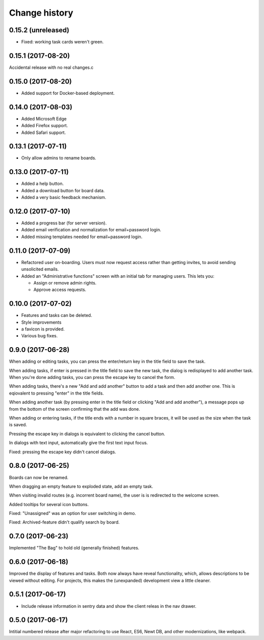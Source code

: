 ==============
Change history
==============

0.15.2 (unreleased)
=====================

- Fixed: working task cards weren't green.

0.15.1 (2017-08-20)
=====================

Accidental release with no real changes.c

0.15.0 (2017-08-20)
=====================

- Added support for Docker-based deployment.

0.14.0 (2017-08-03)
=====================

- Added Microsoft Edge

- Added Firefox support.

- Added Safari support.

0.13.1 (2017-07-11)
=====================

- Only allow admins to rename boards.

0.13.0 (2017-07-11)
=====================

- Added a help button.

- Added a download button for board data.

- Added a very basic feedback mechanism.

0.12.0 (2017-07-10)
=====================

- Added a progress bar (for server version).

- Added email verification and normalization for email+password login.

- Added missing templates needed for email+password login.

0.11.0 (2017-07-09)
=====================

- Refactored user on-boarding. Users must now request access rather
  than getting invites, to avoid sending unsolicited emails.

- Added an "Administrative functions" screen with an initial tab for
  managing users.  This lets you:

  - Assign or remove admin rights.

  - Approve access requests.

0.10.0 (2017-07-02)
=====================

- Features and tasks can be deleted.

- Style improvements

- a favicon is provided.

- Various bug fixes.

0.9.0 (2017-06-28)
=====================

When adding or editing tasks, you can press the enter/return key in
the title field to save the task.

When adding tasks, if enter is pressed in the title field to save the
new task, the dialog is redisplayed to add another task.  When you're
done adding tasks, you can press the escape key to cancel the form.

When adding tasks, there's a new "Add and add another" button to add a
task and then add another one.  This is eqiovalent to pressing "enter"
in the title fields.

When adding another task (by pressing enter in the title field or
clicking "Add and add another"), a message pops up from the bottom of
the screen confirming that the add was done.

When adding or entering tasks, if the title ends with a number in
square braces, it will be used as the size when the task is saved.

Pressing the escape key in dialogs is equivalent to clicking the
cancel button.

In dialogs with text input, automatically give the first text input focus.

Fixed: pressing the escape key didn't cancel dialogs.

0.8.0 (2017-06-25)
=====================

Boards can now be renamed.

When dragging an empty feature to exploded state, add an empty task.

When visiting invalid routes (e.g. incorrent board name), the user is
is redirected to the welcome screen.

Added tooltips for several icon buttons.

Fixed: "Unassigned" was an option for user switching in demo.

Fixed: Archived-feature didn't qualify search by board.

0.7.0 (2017-06-23)
=====================

Implemented "The Bag" to hold old (generally finished) features.

0.6.0 (2017-06-18)
=====================

Improved the display of features and tasks. Both now always have
reveal functionality, which, allows descriptions to be viewed without
editing.  For projects, this makes the (unexpanded) development view a
little cleaner.

0.5.1 (2017-06-17)
=====================

- Include release information in sentry data and show the client
  releas in the nav drawer.

0.5.0 (2017-06-17)
=====================

Intitial numbered release after major refactoring to use React, ES6,
Newt DB, and other modernizations, like webpack.
